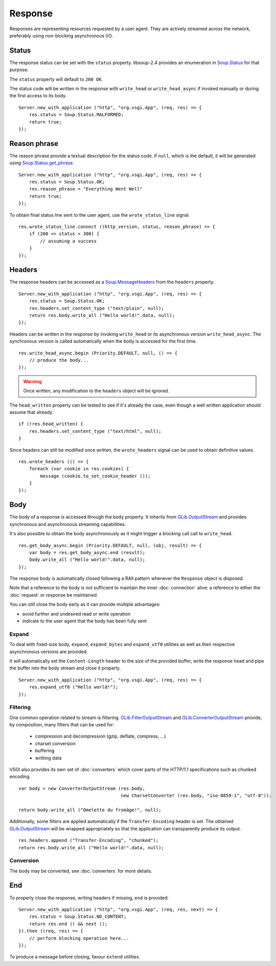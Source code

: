Response
========

Responses are representing resources requested by a user agent. They are
actively streamed across the network, preferably using non-blocking
asynchronous I/O.

Status
------

The response status can be set with the ``status`` property. libsoup-2.4
provides an enumeration in `Soup.Status`_ for that purpose.

The ``status`` property will default to ``200 OK``.

The status code will be written in the response with ``write_head`` or
``write_head_async`` if invoked manually or during the first access to its
body.

.. _Soup.Status: http://valadoc.org/#!api=libsoup-2.4/Soup.Status

::

    Server.new_with_application ("http", "org.vsgi.App", (req, res) => {
        res.status = Soup.Status.MALFORMED;
        return true;
    });

Reason phrase
-------------

.. versionadded:: 0.3

The reason phrase provide a textual description for the status code. If
``null``, which is the default, it will be generated using `Soup.Status.get_phrase`_.

::

    Server.new_with_application ("http", "org.vsgi.App", (req, res) => {
        res.status = Soup.Status.OK;
        res.reason_phrase = "Everything Went Well"
        return true;
    });

.. _Soup.Status.get_phrase: http://valadoc.org/#!api=libsoup-2.4/Soup.Status.get_phrase

To obtain final status line sent to the user agent, use the ``wrote_status_line``
signal.

::

    res.wrote_status_line.connect ((http_version, status, reason_phrase) => {
        if (200 <= status < 300) {
            // assuming a success
        }
    });

Headers
-------

The response headers can be accessed as a `Soup.MessageHeaders`_ from the
``headers`` property.

.. _Soup.MessageHeaders: http://valadoc.org/#!api=libsoup-2.4/Soup.MessageHeaders

::

    Server.new_with_application ("http", "org.vsgi.App", (req, res) => {
        res.status = Soup.Status.OK;
        res.headers.set_content_type ("text/plain", null);
        return res.body.write_all ("Hello world!".data, null);
    });

Headers can be written in the response by invoking ``write_head`` or its
asynchronous version ``write_head_async``. The synchronous version is called
automatically when the body is accessed for the first time.

::

    res.write_head_async.begin (Priority.DEFAULT, null, () => {
        // produce the body...
    });

.. warning::

    Once written, any modification to the ``headers`` object will be ignored.

The ``head_written`` property can be tested to see if it's already the case,
even though a well written application should assume that already.

::

    if (!res.head_written) {
        res.headers.set_content_type ("text/html", null);
    }

Since headers can still be modified once written, the ``wrote_headers`` signal
can be used to obtain definitive values.

::

    res.wrote_headers (() => {
        foreach (var cookie in res.cookies) {
            message (cookie.to_set_cookie_header ());
        }
    });

Body
----

The body of a response is accessed through the ``body`` property. It inherits
from `GLib.OutputStream`_ and provides synchronous and asynchronous streaming
capabilities.

It's also possible to obtain the body asynchronously as it might trigger
a blocking call call to ``write_head``.

::

    res.get_body_async.begin (Priority.DEFAULT, null, (obj, result) => {
        var body = res.get_body_async.end (result);
        body.write_all ("Hello world!".data, null);
    });

The response body is automatically closed following a RAII pattern whenever the
``Response`` object is disposed.

Note that a reference to the body is not sufficient to maintain the inner
:doc:`connection` alive: a reference to either the :doc:`request` or response
be maintained.

You can still close the body early as it can provide multiple advantages:

-  avoid further and undesired read or write operation
-  indicate to the user agent that the body has been fully sent

Expand
~~~~~~

.. versionadded:: 0.3

To deal with fixed-size body, ``expand``, ``expand_bytes`` and ``expand_utf8``
utilities as well as their respective asynchronous versions are provided.

It will automatically set the ``Content-Length`` header to the size of the
provided buffer, write the response head and pipe the buffer into the body
stream and close it properly.

::

    Server.new_with_application ("http", "org.vsgi.App", (req, res) => {
        res.expand_utf8 ("Hello world!");
    });

Filtering
~~~~~~~~~

One common operation related to stream is filtering. `GLib.FilterOutputStream`_
and `GLib.ConverterOutputStream`_ provide, by composition, many filters that
can be used for:

 - compression and decompression (gzip, deflate, compress, ...)
 - charset conversion
 - buffering
 - writting data

VSGI also provides its own set of :doc:`converters` which cover parts of the
HTTP/1.1 specifications such as chunked encoding.

::

    var body = new ConverterOutputStream (res.body,
                                          new CharsetConverter (res.body, "iso-8859-1", "utf-8"));

    return body.write_all ("Omelette du fromâge!", null);

Additionally, some filters are applied automatically if the ``Transfer-Encoding``
header is set. The obtained `GLib.OutputStream`_ will be wrapped appropriately
so that the application can transparently produce its output.

.. _GLib.OutputStream: http://valadoc.org/#!api=gio-2.0/GLib.OutputStream
.. _GLib.FilterOutputStream: http://valadoc.org/#!api=gio-2.0/GLib.FilterOutputStream
.. _GLib.ConverterOutputStream: http://valadoc.org/#!api=gio-2.0/GLib.ConverterOutputStream

::

    res.headers.append ("Transfer-Encoding", "chunked");
    return res.body.write_all ("Hello world!".data, null);

Conversion
~~~~~~~~~~

.. versionadded:: 0.3

The body may be converted, see :doc:`converters` for more details.

End
---

.. versionadded:: 0.3

To properly close the response, writing headers if missing, ``end`` is
provided:

::

    Server.new_with_application ("http", "org.vsgi.App", (req, res, next) => {
        res.status = Soup.Status.NO_CONTENT;
        return res.end () && next ();
    }).then ((req, res) => {
        // perform blocking operation here...
    });

To produce a message before closing, favour ``extend`` utilities.

